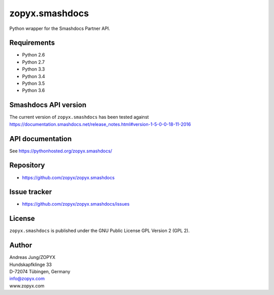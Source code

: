 zopyx.smashdocs
===============

Python wrapper for the Smashdocs Partner API.

Requirements
------------

* Python 2.6
* Python 2.7
* Python 3.3
* Python 3.4
* Python 3.5
* Python 3.6

Smashdocs API version
---------------------

The current version of ``zopyx.smashdocs`` has been tested against
https://documentation.smashdocs.net/release_notes.html#version-1-5-0-0-18-11-2016

API documentation
-----------------

See https://pythonhosted.org/zopyx.smashdocs/

Repository
----------

* https://github.com/zopyx/zopyx.smashdocs

Issue tracker
-------------

* https://github.com/zopyx/zopyx.smashdocs/issues

License
-------

``zopyx.smashdocs`` is published under the GNU Public License GPL Version 2 (GPL 2).


Author
------
| Andreas Jung/ZOPYX
| Hundskapfklinge 33
| D-72074 Tübingen, Germany
| info@zopyx.com
| www.zopyx.com
